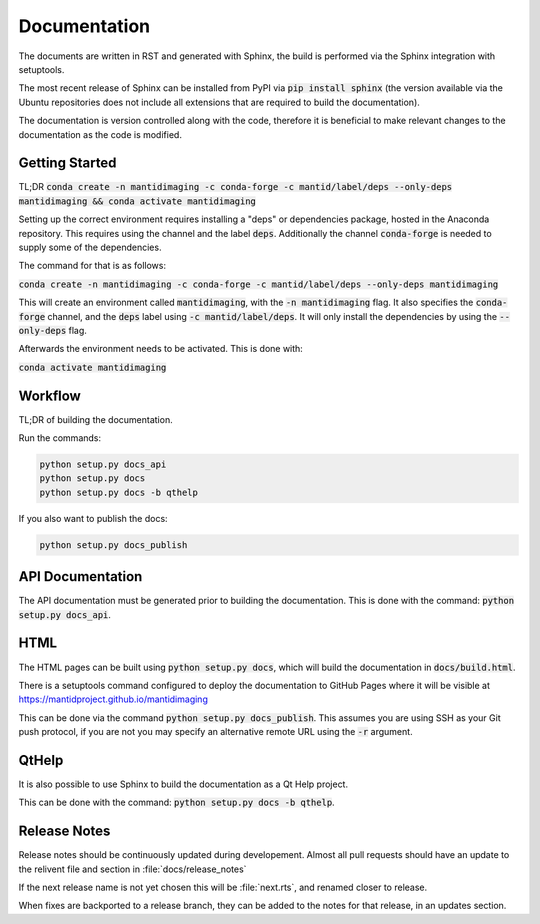 Documentation
=============

The documents are written in RST and generated with Sphinx, the build is
performed via the Sphinx integration with setuptools.

The most recent release of Sphinx can be installed from PyPI via :code:`pip
install sphinx` (the version available via the Ubuntu repositories does not
include all extensions that are required to build the documentation).

The documentation is version controlled along with the code, therefore it is
beneficial to make relevant changes to the documentation as the code is
modified.

Getting Started
---------------

TL;DR :code:`conda create -n mantidimaging -c conda-forge -c mantid/label/deps --only-deps mantidimaging && conda activate mantidimaging`

Setting up the correct environment requires installing a "deps" or dependencies
package, hosted in the Anaconda repository. This requires using the channel and the label :code:`deps`.
Additionally the channel :code:`conda-forge` is needed to supply some of the dependencies.

The command for that is as follows:

:code:`conda create -n mantidimaging -c conda-forge -c mantid/label/deps --only-deps mantidimaging`

This will create an environment called :code:`mantidimaging`, with the :code:`-n mantidimaging` flag.
It also specifies the :code:`conda-forge` channel, and the :code:`deps` label using :code:`-c mantid/label/deps`.
It will only install the dependencies by using the :code:`--only-deps` flag.

Afterwards the environment needs to be activated. This is done with:

:code:`conda activate mantidimaging`


Workflow
--------

TL;DR of building the documentation.

Run the commands:

.. code::

   python setup.py docs_api
   python setup.py docs
   python setup.py docs -b qthelp

If you also want to publish the docs:

.. code::

   python setup.py docs_publish


API Documentation
-----------------

The API documentation must be generated prior to building the documentation.
This is done with the command: :code:`python setup.py docs_api`.

HTML
----

The HTML pages can be built using :code:`python setup.py docs`, which will build
the documentation in :code:`docs/build.html`.

There is a setuptools command configured to deploy the documentation to GitHub
Pages where it will be visible at https://mantidproject.github.io/mantidimaging

This can be done via the command :code:`python setup.py docs_publish`.  This
assumes you are using SSH as your Git push protocol, if you are not you may
specify an alternative remote URL using the :code:`-r` argument.

QtHelp
------

It is also possible to use Sphinx to build the documentation as a Qt Help
project.

This can be done  with the command: :code:`python setup.py docs -b qthelp`.


Release Notes
-------------

Release notes should be continuously updated during developement. Almost all pull requests should have an update to the relivent file and section in :file:`docs/release_notes`

If the next release name is not yet chosen this will be :file:`next.rts`, and renamed closer to release.

When fixes are backported to a release branch, they can be added to the notes for that release, in an updates section.
